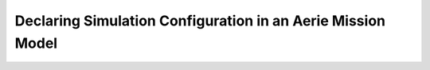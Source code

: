 ============================================================
Declaring Simulation Configuration in an Aerie Mission Model
============================================================
